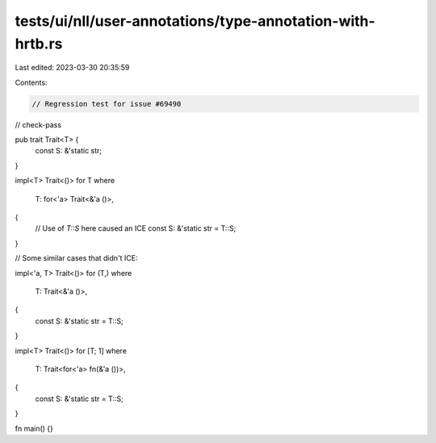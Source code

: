 tests/ui/nll/user-annotations/type-annotation-with-hrtb.rs
==========================================================

Last edited: 2023-03-30 20:35:59

Contents:

.. code-block:: rs

    // Regression test for issue #69490

// check-pass

pub trait Trait<T> {
    const S: &'static str;
}

impl<T> Trait<()> for T
where
    T: for<'a> Trait<&'a ()>,
{
    // Use of `T::S` here caused an ICE
    const S: &'static str = T::S;
}

// Some similar cases that didn't ICE:

impl<'a, T> Trait<()> for (T,)
where
    T: Trait<&'a ()>,
{
    const S: &'static str = T::S;
}

impl<T> Trait<()> for [T; 1]
where
    T: Trait<for<'a> fn(&'a ())>,
{
    const S: &'static str = T::S;
}

fn main() {}


